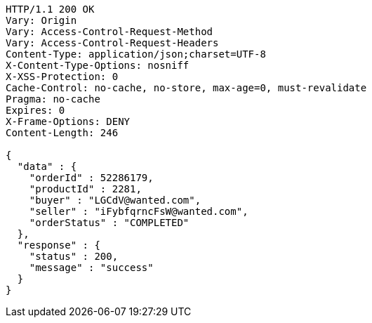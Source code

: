 [source,http,options="nowrap"]
----
HTTP/1.1 200 OK
Vary: Origin
Vary: Access-Control-Request-Method
Vary: Access-Control-Request-Headers
Content-Type: application/json;charset=UTF-8
X-Content-Type-Options: nosniff
X-XSS-Protection: 0
Cache-Control: no-cache, no-store, max-age=0, must-revalidate
Pragma: no-cache
Expires: 0
X-Frame-Options: DENY
Content-Length: 246

{
  "data" : {
    "orderId" : 52286179,
    "productId" : 2281,
    "buyer" : "LGCdV@wanted.com",
    "seller" : "iFybfqrncFsW@wanted.com",
    "orderStatus" : "COMPLETED"
  },
  "response" : {
    "status" : 200,
    "message" : "success"
  }
}
----
